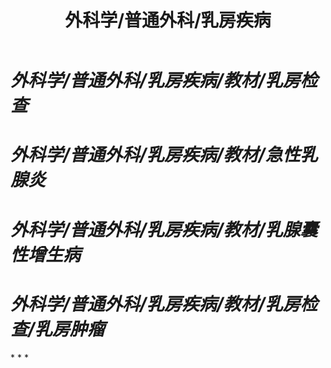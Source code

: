 #+title: 外科学/普通外科/乳房疾病

* [[外科学/普通外科/乳房疾病/教材/乳房检查]]
* [[外科学/普通外科/乳房疾病/教材/急性乳腺炎]]
* [[外科学/普通外科/乳房疾病/教材/乳腺囊性增生病]]
* [[外科学/普通外科/乳房疾病/教材/乳房检查/乳房肿瘤]]
*
*
*